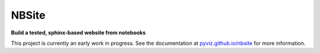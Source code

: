 ======
NBSite
======

**Build a tested, sphinx-based website from notebooks**

This project is currently an early work in progress. See the
documentation at `pyviz.github.io/nbsite <https://pyviz.github.io/nbsite>`_ for
more information.
